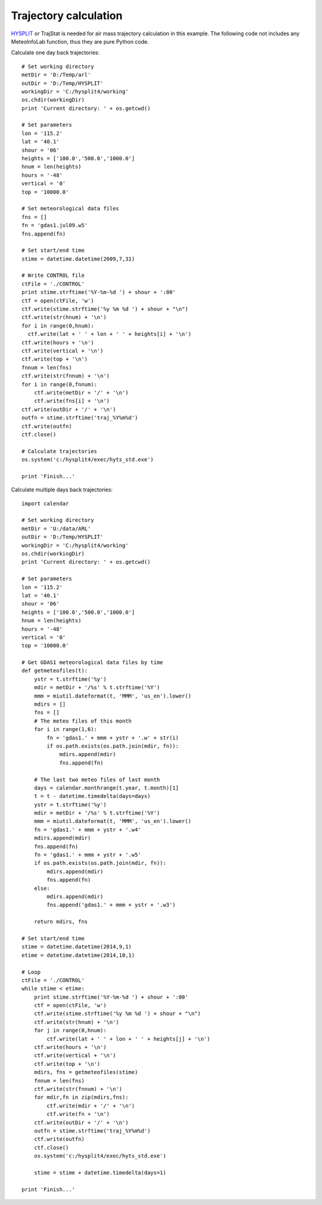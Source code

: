 .. _examples-meteoinfolab-trajectory-traj_cal:

************************
Trajectory calculation
************************

`HYSPLIT <http://ready.arl.noaa.gov/HYSPLIT.php>`_ or TrajStat is needed for air mass 
trajectory calculation in this example. The following code not includes any MeteoInfoLab
function, thus they are pure Python code.

Calculate one day back trajectories:

::

    # Set working directory
    metDir = 'D:/Temp/arl'
    outDir = 'D:/Temp/HYSPLIT'
    workingDir = 'C:/hysplit4/working'
    os.chdir(workingDir)
    print 'Current directory: ' + os.getcwd()

    # Set parameters
    lon = '115.2'
    lat = '40.1'
    shour = '06'
    heights = ['100.0','500.0','1000.0']
    hnum = len(heights)
    hours = '-48'
    vertical = '0'
    top = '10000.0'

    # Set meteorological data files
    fns = []
    fn = 'gdas1.jul09.w5'
    fns.append(fn)

    # Set start/end time
    stime = datetime.datetime(2009,7,31)

    # Write CONTROL file
    ctFile = './CONTROL'
    print stime.strftime('%Y-%m-%d ') + shour + ':00'
    ctf = open(ctFile, 'w')
    ctf.write(stime.strftime('%y %m %d ') + shour + "\n")
    ctf.write(str(hnum) + '\n')
    for i in range(0,hnum):
      ctf.write(lat + ' ' + lon + ' ' + heights[i] + '\n')
    ctf.write(hours + '\n')
    ctf.write(vertical + '\n')
    ctf.write(top + '\n')
    fnnum = len(fns)
    ctf.write(str(fnnum) + '\n')
    for i in range(0,fnnum):
        ctf.write(metDir + '/' + '\n')
        ctf.write(fns[i] + '\n')
    ctf.write(outDir + '/' + '\n')
    outfn = stime.strftime('traj_%Y%m%d')
    ctf.write(outfn)
    ctf.close()

    # Calculate trajectories
    os.system('c:/hysplit4/exec/hyts_std.exe')

    print 'Finish...'

Calculate multiple days back trajectories:
        
::

    import calendar

    # Set working directory
    metDir = 'U:/data/ARL'
    outDir = 'D:/Temp/HYSPLIT'
    workingDir = 'C:/hysplit4/working'
    os.chdir(workingDir)
    print 'Current directory: ' + os.getcwd()

    # Set parameters
    lon = '115.2'
    lat = '40.1'
    shour = '06'
    heights = ['100.0','500.0','1000.0']
    hnum = len(heights)
    hours = '-48'
    vertical = '0'
    top = '10000.0'

    # Get GDAS1 meteorological data files by time
    def getmeteofiles(t):
        ystr = t.strftime('%y')
        mdir = metDir + '/%s' % t.strftime('%Y')
        mmm = miutil.dateformat(t, 'MMM', 'us_en').lower()
        mdirs = []
        fns = []
        # The meteo files of this month
        for i in range(1,6):
            fn = 'gdas1.' + mmm + ystr + '.w' + str(i)
            if os.path.exists(os.path.join(mdir, fn)):
                mdirs.append(mdir)
                fns.append(fn)

        # The last two meteo files of last month  
        days = calendar.monthrange(t.year, t.month)[1]
        t = t - datetime.timedelta(days=days)
        ystr = t.strftime('%y')
        mdir = metDir + '/%s' % t.strftime('%Y')
        mmm = miutil.dateformat(t, 'MMM', 'us_en').lower()
        fn = 'gdas1.' + mmm + ystr + '.w4'
        mdirs.append(mdir)
        fns.append(fn)
        fn = 'gdas1.' + mmm + ystr + '.w5'
        if os.path.exists(os.path.join(mdir, fn)):
            mdirs.append(mdir)
            fns.append(fn)
        else:
            mdirs.append(mdir)
            fns.append('gdas1.' + mmm + ystr + '.w3')
         
        return mdirs, fns

    # Set start/end time
    stime = datetime.datetime(2014,9,1)
    etime = datetime.datetime(2014,10,1)

    # Loop
    ctFile = './CONTROL'
    while stime < etime:
        print stime.strftime('%Y-%m-%d ') + shour + ':00'
        ctf = open(ctFile, 'w')
        ctf.write(stime.strftime('%y %m %d ') + shour + "\n")
        ctf.write(str(hnum) + '\n')
        for j in range(0,hnum):
            ctf.write(lat + ' ' + lon + ' ' + heights[j] + '\n')
        ctf.write(hours + '\n')
        ctf.write(vertical + '\n')
        ctf.write(top + '\n')
        mdirs, fns = getmeteofiles(stime)
        fnnum = len(fns)
        ctf.write(str(fnnum) + '\n')
        for mdir,fn in zip(mdirs,fns):
            ctf.write(mdir + '/' + '\n')
            ctf.write(fn + '\n')
        ctf.write(outDir + '/' + '\n')
        outfn = stime.strftime('traj_%Y%m%d')
        ctf.write(outfn)
        ctf.close()
        os.system('c:/hysplit4/exec/hyts_std.exe')
      
        stime = stime + datetime.timedelta(days=1)

    print 'Finish...'
